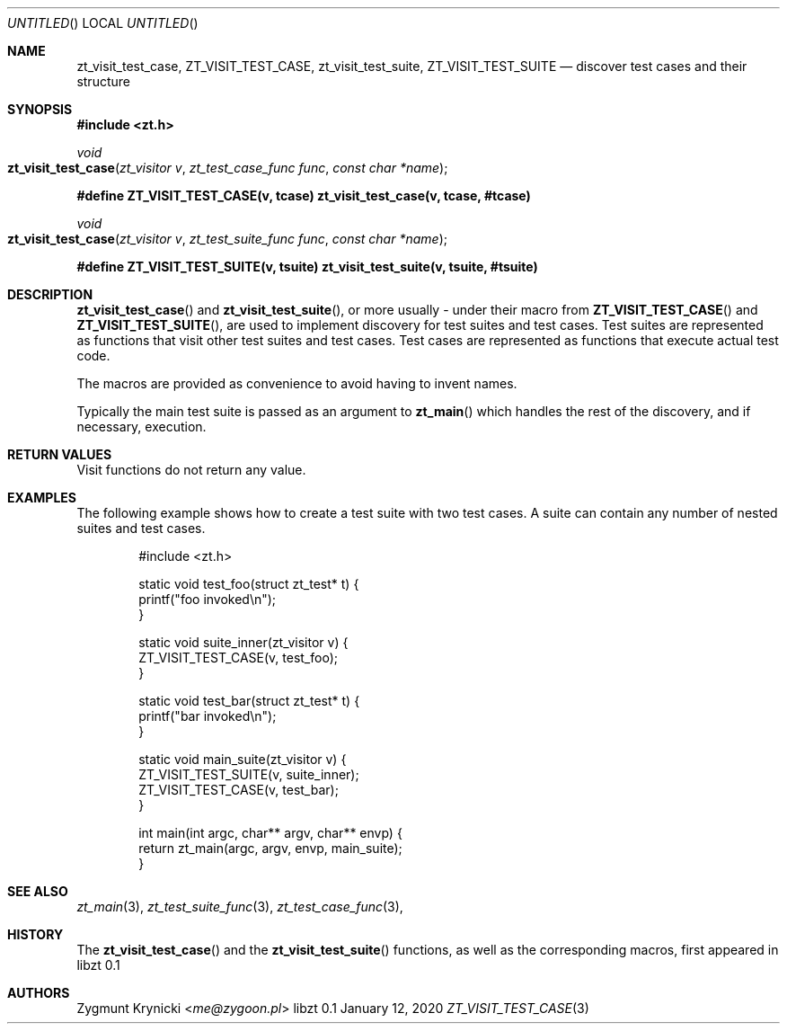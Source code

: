.Dd January 12, 2020
.Os libzt 0.1
.Dt ZT_VISIT_TEST_CASE 3 PRM
.Sh NAME
.Nm zt_visit_test_case ,
.Nm ZT_VISIT_TEST_CASE ,
.Nm zt_visit_test_suite ,
.Nm ZT_VISIT_TEST_SUITE
.Nd discover test cases and their structure
.Sh SYNOPSIS
.In zt.h
.Ft void
.Fo zt_visit_test_case
.Fa "zt_visitor v"
.Fa "zt_test_case_func func"
.Fa "const char *name"
.Fc
.Fd #define ZT_VISIT_TEST_CASE(v, tcase) zt_visit_test_case(v, tcase, #tcase)
.Ft void
.Fo zt_visit_test_case
.Fa "zt_visitor v"
.Fa "zt_test_suite_func func"
.Fa "const char *name"
.Fc
.Fd #define ZT_VISIT_TEST_SUITE(v, tsuite) zt_visit_test_suite(v, tsuite, #tsuite)
.Sh DESCRIPTION
.Fn zt_visit_test_case
and
.Fn zt_visit_test_suite ,
or more usually - under their macro from
.Fn ZT_VISIT_TEST_CASE
and
.Fn ZT_VISIT_TEST_SUITE ,
are used to implement discovery for test suites and test cases. Test suites are
represented as functions that visit other test suites and test cases. Test
cases are represented as functions that execute actual test code. 
.Pp
The macros are provided as convenience to avoid having to invent names.
.Pp
Typically the main test suite is passed as an argument to
.Fn zt_main
which handles the rest of the discovery, and if necessary, execution.
.Sh RETURN VALUES
Visit functions do not return any value.
.Sh EXAMPLES
The following example shows how to create a test suite with two test cases. A
suite can contain any number of nested suites and test cases.
.Bd -literal -offset indent
#include <zt.h>

static void test_foo(struct zt_test* t) {
    printf("foo invoked\\n");
}

static void suite_inner(zt_visitor v) {
    ZT_VISIT_TEST_CASE(v, test_foo);
}


static void test_bar(struct zt_test* t) {
    printf("bar invoked\\n");
}

static void main_suite(zt_visitor v) {
    ZT_VISIT_TEST_SUITE(v, suite_inner);
    ZT_VISIT_TEST_CASE(v, test_bar);
}

int main(int argc, char** argv, char** envp) {
    return zt_main(argc, argv, envp, main_suite);
}
.Ed
.Sh SEE ALSO
.Xr zt_main 3 ,
.Xr zt_test_suite_func 3 ,
.Xr zt_test_case_func 3 ,
.Sh HISTORY
The
.Fn zt_visit_test_case
and the
.Fn zt_visit_test_suite
functions, as well as the corresponding macros, first appeared in libzt 0.1
.Sh AUTHORS
.An "Zygmunt Krynicki" Aq Mt me@zygoon.pl
